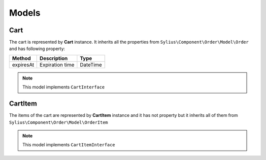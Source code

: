 Models
======

Cart
----

The cart is represented by **Cart** instance. It inherits all the properties from ``Sylius\Component\Order\Model\Order`` and has following property:

+-----------------+-------------------------------------+------------+
| Method          | Description                         | Type       |
+=================+=====================================+============+
| expiresAt       | Expiration time                     | \DateTime  |
+-----------------+-------------------------------------+------------+

.. note::

    This model implements ``CartInterface``

CartItem
--------

The items of the cart are represented by **CartItem** instance and it has not property but it inherits all of them from ``Sylius\Component\Order\Model\OrderItem``

.. note::

    This model implements ``CartItemInterface``